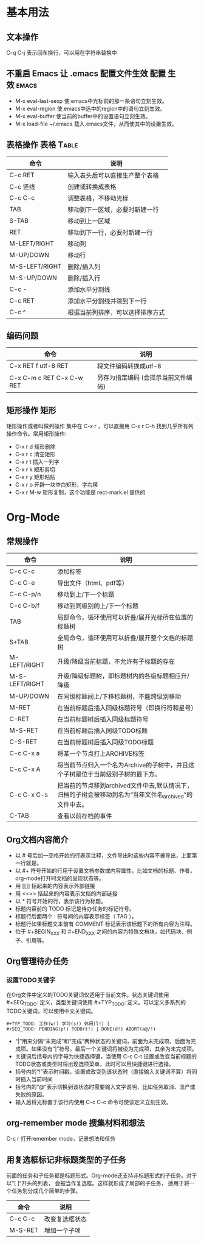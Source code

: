 ﻿* 基本用法
** 文本操作
C-q C-j 表示回车换行，可以用在字符串替换中
** 不重启 Emacs 让 .emacs 配置文件生效				:配置:生效:emacs:
 + M-x eval-last-sexp 使.emacs中光标前的那一条语句立刻生效。
 + M-x eval-region 使.emacs中选中的region中的语句立刻生效。
 + M-x eval-buffer 使当前的buffer中的设置语句立刻生效。
 + M-x load-file ~/.emacs 载入.emacs文件，从而使其中的设置生效。
** 表格操作							   :表格:Table:
| 命令           | 说明                             |
|----------------+----------------------------------|
| C-c RET        | 输入表头后可以直接生产整个表格   |
| C-c 竖线       | 创建或转换成表格                 |
| C-c C-c        | 调整表格，不移动光标             |
| TAB            | 移动到下一区域，必要时新建一行   |
| S-TAB          | 移动到上一区域                   |
| RET            | 移动到下一行，必要时新建一行     |
| M-LEFT/RIGHT   | 移动列                           |
| M-UP/DOWN      | 移动行                           |
| M-S-LEFT/RIGHT | 删除/插入列                      |
| M-S-UP/DOWN    | 删除/插入行                      |
| C-c -          | 添加水平分割线                   |
| C-c RET        | 添加水平分割线并跳到下一行       |
| C-c ^          | 根据当前列排序，可以选择排序方式 |
** 编码问题
| 命令                      | 说明                                |
|---------------------------+-------------------------------------|
| C-x RET f utf-8 RET       | 将文件编码转换成utf-8               |
| C-x C-m c RET C-x C-w RET | 另存为指定编码 (会提示当前文件编码) |
** 矩形操作								 :矩形:
矩形操作或者叫做列操作 集中在 C-x r ，可以直接用 C-x r C-h 找到几乎所有列操作命令。常用矩形操作:
 + C-x r d 矩形删除 
 + C-x r c 清空矩形 
 + C-x r t 插入一列字 
 + C-x r k 矩形剪切
 + C-x r y 矩形粘贴 
 + C-x r o 开辟一块空白矩形，字右移 
 + C-x r M-w 矩形复制，这个功能是 rect-mark.el 提供的
* Org-Mode
** 常规操作
| 命令           | 说明                                                                                                     |
|----------------+----------------------------------------------------------------------------------------------------------|
| C-c C-c        | 添加标签                                                                                                 |
| C-c C-e        | 导出文件（html、pdf等）                                                                                  |
| C-c C-p/n      | 移动到上/下一个标题                                                                                      |
| C-c C-b/f      | 移动到同级别的上/下一个标题                                                                              |
| TAB            | 局部命令，循环使用可以折叠/展开光标所在位置的标题树                                                      |
| S+TAB          | 全局命令，循环使用可以折叠/展开整个文档的标题树                                                          |
| M-LEFT/RIGHT   | 升级/降级当前标题，不允许有子标题的存在                                                                  |
| M-S-LEFT/RIGHT | 升级/降级标题树，即标题树内的各级标题相应升/降级                                                         |
| M-UP/DOWN      | 在同级标题间上/下移标题树，不能跨级别移动                                                                |
| M-RET          | 在当前标题后插入同级标题符号（即换行符和星号）                                                           |
| C-RET          | 在当前标题树后插入同级标题符号                                                                           |
| M-S-RET        | 在当前标题后插入同级TODO标题                                                                             |
| C-S-RET        | 在当前标题树后插入同级TODO标题                                                                           |
| C-c C-x a      | 将某一个节点打上ARCHIVE标签                                                                              |
| C-c C-x A      | 将当前节点归入一个名为Archive的子树中，并且这个子树是位于当前级别子树的最下方。                          |
| C-c C-x C-s    | 把当前的节点移到archived文件中去,默认情况下，归档的子树会被移动到名为“当年文件名_archived”的文件中去。 |
| C-TAB          | 查看以前存档的事件                                                                                       |
** Org文档内容简介
 + 以 # 号后加一空格开始的行表示注释，文件导出时这些内容不被导出，上面第一行就是。
 + 以 #+ 符号开始的行用于设置文档参数或内容属性，比如文档的标题、作者，org-mode打开时文档的呈现状态等。
 + 用 [[]] 括起来的内容表示外部链接
 + 用 <<>> 括起来的内容表示文档的内部链接
 + 以 * 符号开始的行，表示该行为标题。
 + 标题内容前的 TODO 标记是待办任务的标记符号。
 + 标题行后面两个 : 符号间的内容表示标签（ TAG ）。
 + 标题行如果标题文本前有 COMMENT 标记表示该标题下的所有内容为注释。
 + 位于 #+BEGIN_XXX 和 #+END_XXX 之间的内容为特殊文档块，如代码块、例子、引用等。
** Org管理待办任务
*** 设置TODO关键字
    在Org文件中定义的TODO关键词仅适用于当前文件。状态关键词使用 #+SEQ_TODO: 定义，类型关键词使用 #+TYP_TODO: 定义。可以定义多系列的TODO关键词，可以使用中文关键词。
#+BEGIN_EXAMPLE
    #+TYP_TODO: 工作(w!) 学习(s!) 休闲(l!) |
    #+SEQ_TODO: PENDING(p!) TODO(t!) | DONE(d!) ABORT(a@/!)
#+END_EXAMPLE
 + “|”用来分隔“未完成”和“完成”两种状态的关键词，前面为未完成项，后面为完成项。如果没有“|”符号，最后一个关键词将被设为完成项，其余为未完成项。
 + 关键词后括号内的字母为快捷选择键，当使用 C-c C-t 设置或改变当前标题的TODO状态或类型时将出现选项菜单，此时可以用快捷键进行选择。
 + 括号内的“!”表示时间戳，设置或改变到该状态时（直接输入关键词不算）将同时插入当前时间
 + 括号内的“@”表示切换到该状态时需要输入文字说明，比如任务取消、流产或失败的原因。
 + 输入后将光标置于该行内使用 C-c C-c 命令可使该定义立刻生效。
** org-remember mode 搜集材料和想法
C-c r 打开remember mode，记录想法和任务
** 用复选框标记非标题类型的子任务
前面的任务和子任务都是标题形式。Org-mode还支持非标题形式的子任务。对于以”[ ]“开头的列表， 会被当作复选框。这样就形成了局部的子任务， 适用于将一个任务划分成几个简单的步骤。 
| 命令    | 说明           |
|---------+----------------|
| C-c C-c | 改变复选框状态 |
| M-S-RET | 增加一个子项   |
